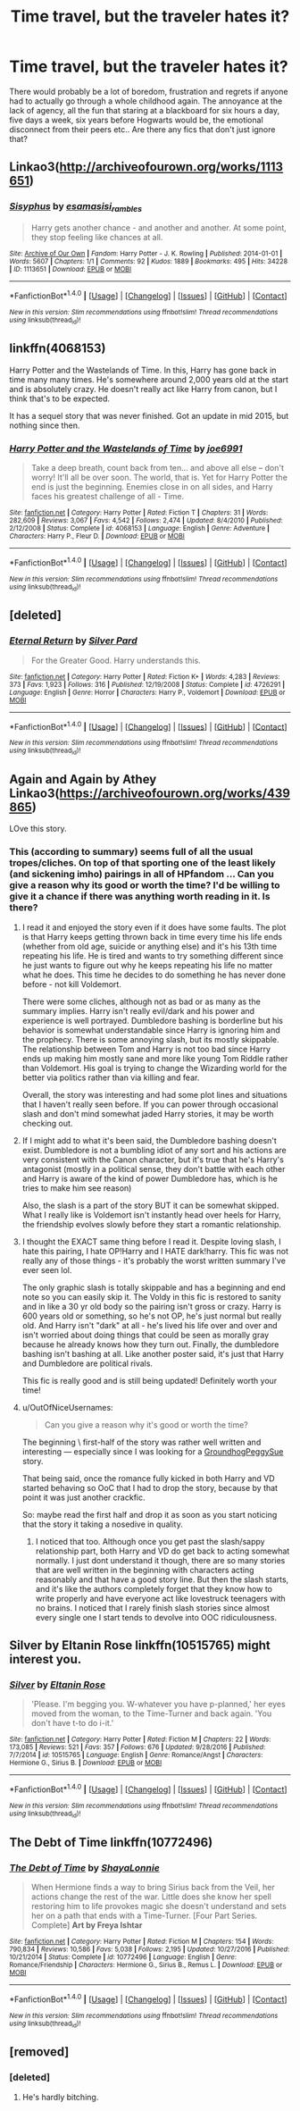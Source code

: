 #+TITLE: Time travel, but the traveler hates it?

* Time travel, but the traveler hates it?
:PROPERTIES:
:Author: jazzjazzmine
:Score: 37
:DateUnix: 1489406153.0
:DateShort: 2017-Mar-13
:FlairText: Request
:END:
There would probably be a lot of boredom, frustration and regrets if anyone had to actually go through a whole childhood again. The annoyance at the lack of agency, all the fun that staring at a blackboard for six hours a day, five days a week, six years before Hogwarts would be, the emotional disconnect from their peers etc.. Are there any fics that don't just ignore that?


** Linkao3([[http://archiveofourown.org/works/1113651]])
:PROPERTIES:
:Author: Escapement
:Score: 19
:DateUnix: 1489413783.0
:DateShort: 2017-Mar-13
:END:

*** [[http://archiveofourown.org/works/1113651][*/Sisyphus/*]] by [[http://www.archiveofourown.org/users/esama/pseuds/esama/users/sisi_rambles/pseuds/sisi_rambles][/esamasisi_rambles/]]

#+begin_quote
  Harry gets another chance - and another and another. At some point, they stop feeling like chances at all.
#+end_quote

^{/Site/: [[http://www.archiveofourown.org/][Archive of Our Own]] *|* /Fandom/: Harry Potter - J. K. Rowling *|* /Published/: 2014-01-01 *|* /Words/: 5607 *|* /Chapters/: 1/1 *|* /Comments/: 92 *|* /Kudos/: 1889 *|* /Bookmarks/: 495 *|* /Hits/: 34228 *|* /ID/: 1113651 *|* /Download/: [[http://archiveofourown.org/downloads/es/esama/1113651/Sisyphus.epub?updated_at=1388586802][EPUB]] or [[http://archiveofourown.org/downloads/es/esama/1113651/Sisyphus.mobi?updated_at=1388586802][MOBI]]}

--------------

*FanfictionBot*^{1.4.0} *|* [[[https://github.com/tusing/reddit-ffn-bot/wiki/Usage][Usage]]] | [[[https://github.com/tusing/reddit-ffn-bot/wiki/Changelog][Changelog]]] | [[[https://github.com/tusing/reddit-ffn-bot/issues/][Issues]]] | [[[https://github.com/tusing/reddit-ffn-bot/][GitHub]]] | [[[https://www.reddit.com/message/compose?to=tusing][Contact]]]

^{/New in this version: Slim recommendations using/ ffnbot!slim! /Thread recommendations using/ linksub(thread_id)!}
:PROPERTIES:
:Author: FanfictionBot
:Score: 3
:DateUnix: 1489413817.0
:DateShort: 2017-Mar-13
:END:


** linkffn(4068153)

Harry Potter and the Wastelands of Time. In this, Harry has gone back in time many many times. He's somewhere around 2,000 years old at the start and is absolutely crazy. He doesn't really act like Harry from canon, but I think that's to be expected.

It has a sequel story that was never finished. Got an update in mid 2015, but nothing since then.
:PROPERTIES:
:Author: kyle2143
:Score: 7
:DateUnix: 1489439771.0
:DateShort: 2017-Mar-14
:END:

*** [[http://www.fanfiction.net/s/4068153/1/][*/Harry Potter and the Wastelands of Time/*]] by [[https://www.fanfiction.net/u/557425/joe6991][/joe6991/]]

#+begin_quote
  Take a deep breath, count back from ten... and above all else -- don't worry! It'll all be over soon. The world, that is. Yet for Harry Potter the end is just the beginning. Enemies close in on all sides, and Harry faces his greatest challenge of all - Time.
#+end_quote

^{/Site/: [[http://www.fanfiction.net/][fanfiction.net]] *|* /Category/: Harry Potter *|* /Rated/: Fiction T *|* /Chapters/: 31 *|* /Words/: 282,609 *|* /Reviews/: 3,067 *|* /Favs/: 4,542 *|* /Follows/: 2,474 *|* /Updated/: 8/4/2010 *|* /Published/: 2/12/2008 *|* /Status/: Complete *|* /id/: 4068153 *|* /Language/: English *|* /Genre/: Adventure *|* /Characters/: Harry P., Fleur D. *|* /Download/: [[http://www.ff2ebook.com/old/ffn-bot/index.php?id=4068153&source=ff&filetype=epub][EPUB]] or [[http://www.ff2ebook.com/old/ffn-bot/index.php?id=4068153&source=ff&filetype=mobi][MOBI]]}

--------------

*FanfictionBot*^{1.4.0} *|* [[[https://github.com/tusing/reddit-ffn-bot/wiki/Usage][Usage]]] | [[[https://github.com/tusing/reddit-ffn-bot/wiki/Changelog][Changelog]]] | [[[https://github.com/tusing/reddit-ffn-bot/issues/][Issues]]] | [[[https://github.com/tusing/reddit-ffn-bot/][GitHub]]] | [[[https://www.reddit.com/message/compose?to=tusing][Contact]]]

^{/New in this version: Slim recommendations using/ ffnbot!slim! /Thread recommendations using/ linksub(thread_id)!}
:PROPERTIES:
:Author: FanfictionBot
:Score: 1
:DateUnix: 1489439805.0
:DateShort: 2017-Mar-14
:END:


** [deleted]
:PROPERTIES:
:Score: 5
:DateUnix: 1489456624.0
:DateShort: 2017-Mar-14
:END:

*** [[http://www.fanfiction.net/s/4726291/1/][*/Eternal Return/*]] by [[https://www.fanfiction.net/u/745409/Silver-Pard][/Silver Pard/]]

#+begin_quote
  For the Greater Good. Harry understands this.
#+end_quote

^{/Site/: [[http://www.fanfiction.net/][fanfiction.net]] *|* /Category/: Harry Potter *|* /Rated/: Fiction K+ *|* /Words/: 4,283 *|* /Reviews/: 373 *|* /Favs/: 1,923 *|* /Follows/: 316 *|* /Published/: 12/19/2008 *|* /Status/: Complete *|* /id/: 4726291 *|* /Language/: English *|* /Genre/: Horror *|* /Characters/: Harry P., Voldemort *|* /Download/: [[http://www.ff2ebook.com/old/ffn-bot/index.php?id=4726291&source=ff&filetype=epub][EPUB]] or [[http://www.ff2ebook.com/old/ffn-bot/index.php?id=4726291&source=ff&filetype=mobi][MOBI]]}

--------------

*FanfictionBot*^{1.4.0} *|* [[[https://github.com/tusing/reddit-ffn-bot/wiki/Usage][Usage]]] | [[[https://github.com/tusing/reddit-ffn-bot/wiki/Changelog][Changelog]]] | [[[https://github.com/tusing/reddit-ffn-bot/issues/][Issues]]] | [[[https://github.com/tusing/reddit-ffn-bot/][GitHub]]] | [[[https://www.reddit.com/message/compose?to=tusing][Contact]]]

^{/New in this version: Slim recommendations using/ ffnbot!slim! /Thread recommendations using/ linksub(thread_id)!}
:PROPERTIES:
:Author: FanfictionBot
:Score: 1
:DateUnix: 1489456652.0
:DateShort: 2017-Mar-14
:END:


** Again and Again by Athey Linkao3([[https://archiveofourown.org/works/439865]])

LOve this story.
:PROPERTIES:
:Author: Shadistro
:Score: 5
:DateUnix: 1489420140.0
:DateShort: 2017-Mar-13
:END:

*** This (according to summary) seems full of all the usual tropes/cliches. On top of that sporting one of the least likely (and sickening imho) pairings in all of HPfandom ... Can you give a reason why its good or worth the time? I'd be willing to give it a chance if there was anything worth reading in it. Is there?
:PROPERTIES:
:Author: albeva
:Score: 7
:DateUnix: 1489423093.0
:DateShort: 2017-Mar-13
:END:

**** I read it and enjoyed the story even if it does have some faults. The plot is that Harry keeps getting thrown back in time every time his life ends (whether from old age, suicide or anything else) and it's his 13th time repeating his life. He is tired and wants to try something different since he just wants to figure out why he keeps repeating his life no matter what he does. This time he decides to do something he has never done before - not kill Voldemort.

There were some cliches, although not as bad or as many as the summary implies. Harry isn't really evil/dark and his power and experience is well portrayed. Dumbledore bashing is borderline but his behavior is somewhat understandable since Harry is ignoring him and the prophecy. There is some annoying slash, but its mostly skippable. The relationship between Tom and Harry is not too bad since Harry ends up making him mostly sane and more like young Tom Riddle rather than Voldemort. His goal is trying to change the Wizarding world for the better via politics rather than via killing and fear.

Overall, the story was interesting and had some plot lines and situations that I haven't really seen before. If you can power through occasional slash and don't mind somewhat jaded Harry stories, it may be worth checking out.
:PROPERTIES:
:Author: dehue
:Score: 9
:DateUnix: 1489431495.0
:DateShort: 2017-Mar-13
:END:


**** If I might add to what it's been said, the Dumbledore bashing doesn't exist. Dumbledore is not a bumbling idiot of any sort and his actions are very consistent with the Canon character, but it's true that he's Harry's antagonist (mostly in a political sense, they don't battle with each other and Harry is aware of the kind of power Dumbledore has, which is he tries to make him see reason)

Also, the slash is a part of the story BUT it can be somewhat skipped. What I really like is Voldemort isn't instantly head over heels for Harry, the friendship evolves slowly before they start a romantic relationship.
:PROPERTIES:
:Author: dreikorg
:Score: 7
:DateUnix: 1489434073.0
:DateShort: 2017-Mar-13
:END:


**** I thought the EXACT same thing before I read it. Despite loving slash, I hate this pairing, I hate OP!Harry and I HATE dark!harry. This fic was not really any of those things - it's probably the worst written summary I've ever seen lol.

The only graphic slash is totally skippable and has a beginning and end note so you can easily skip it. The Voldy in this fic is restored to sanity and in like a 30 yr old body so the pairing isn't gross or crazy. Harry is 600 years old or something, so he's not OP, he's just normal but really old. And Harry isn't "dark" at all - he's lived his life over and over and isn't worried about doing things that could be seen as morally gray because he already knows how they turn out. Finally, the dumbledore bashing isn't bashing at all. Like another poster said, it's just that Harry and Dumbledore are political rivals.

This fic is really good and is still being updated! Definitely worth your time!
:PROPERTIES:
:Author: gotkate86
:Score: 4
:DateUnix: 1489446724.0
:DateShort: 2017-Mar-14
:END:


**** u/OutOfNiceUsernames:
#+begin_quote
  Can you give a reason why it's good or worth the time?
#+end_quote

The beginning \ first-half of the story was rather well written and interesting --- especially since I was looking for a [[http://tvtropes.org/pmwiki/pmwiki.php/Main/GroundhogPeggySue][GroundhogPeggySue]] story.

That being said, once the romance fully kicked in both Harry and VD started behaving so OoC that I had to drop the story, because by that point it was just another crackfic.

So: maybe read the first half and drop it as soon as you start noticing that the story it taking a nosedive in quality.
:PROPERTIES:
:Author: OutOfNiceUsernames
:Score: 1
:DateUnix: 1489441756.0
:DateShort: 2017-Mar-14
:END:

***** I noticed that too. Although once you get past the slash/sappy relationship part, both Harry and VD do get back to acting somewhat normally. I just dont understand it though, there are so many stories that are well written in the beginning with characters acting reasonably and that have a good story line. But then the slash starts, and it's like the authors completely forget that they know how to write properly and have everyone act like lovestruck teenagers with no brains. I noticed that I rarely finish slash stories since almost every single one I start tends to devolve into OOC ridiculousness.
:PROPERTIES:
:Author: dehue
:Score: 2
:DateUnix: 1489472473.0
:DateShort: 2017-Mar-14
:END:


** Silver by Eltanin Rose linkffn(10515765) might interest you.
:PROPERTIES:
:Author: Theosiel
:Score: 3
:DateUnix: 1489409665.0
:DateShort: 2017-Mar-13
:END:

*** [[http://www.fanfiction.net/s/10515765/1/][*/Silver/*]] by [[https://www.fanfiction.net/u/2039919/Eltanin-Rose][/Eltanin Rose/]]

#+begin_quote
  'Please. I'm begging you. W-whatever you have p-planned,' her eyes moved from the woman, to the Time-Turner and back again. 'You don't have t-to do i-it.'
#+end_quote

^{/Site/: [[http://www.fanfiction.net/][fanfiction.net]] *|* /Category/: Harry Potter *|* /Rated/: Fiction M *|* /Chapters/: 22 *|* /Words/: 173,085 *|* /Reviews/: 521 *|* /Favs/: 357 *|* /Follows/: 676 *|* /Updated/: 9/28/2016 *|* /Published/: 7/7/2014 *|* /id/: 10515765 *|* /Language/: English *|* /Genre/: Romance/Angst *|* /Characters/: Hermione G., Sirius B. *|* /Download/: [[http://www.ff2ebook.com/old/ffn-bot/index.php?id=10515765&source=ff&filetype=epub][EPUB]] or [[http://www.ff2ebook.com/old/ffn-bot/index.php?id=10515765&source=ff&filetype=mobi][MOBI]]}

--------------

*FanfictionBot*^{1.4.0} *|* [[[https://github.com/tusing/reddit-ffn-bot/wiki/Usage][Usage]]] | [[[https://github.com/tusing/reddit-ffn-bot/wiki/Changelog][Changelog]]] | [[[https://github.com/tusing/reddit-ffn-bot/issues/][Issues]]] | [[[https://github.com/tusing/reddit-ffn-bot/][GitHub]]] | [[[https://www.reddit.com/message/compose?to=tusing][Contact]]]

^{/New in this version: Slim recommendations using/ ffnbot!slim! /Thread recommendations using/ linksub(thread_id)!}
:PROPERTIES:
:Author: FanfictionBot
:Score: 1
:DateUnix: 1489409715.0
:DateShort: 2017-Mar-13
:END:


** The Debt of Time linkffn(10772496)
:PROPERTIES:
:Score: 2
:DateUnix: 1489411834.0
:DateShort: 2017-Mar-13
:END:

*** [[http://www.fanfiction.net/s/10772496/1/][*/The Debt of Time/*]] by [[https://www.fanfiction.net/u/5869599/ShayaLonnie][/ShayaLonnie/]]

#+begin_quote
  When Hermione finds a way to bring Sirius back from the Veil, her actions change the rest of the war. Little does she know her spell restoring him to life provokes magic she doesn't understand and sets her on a path that ends with a Time-Turner. [Four Part Series. Complete] *Art by Freya Ishtar*
#+end_quote

^{/Site/: [[http://www.fanfiction.net/][fanfiction.net]] *|* /Category/: Harry Potter *|* /Rated/: Fiction M *|* /Chapters/: 154 *|* /Words/: 790,834 *|* /Reviews/: 10,586 *|* /Favs/: 5,038 *|* /Follows/: 2,195 *|* /Updated/: 10/27/2016 *|* /Published/: 10/21/2014 *|* /Status/: Complete *|* /id/: 10772496 *|* /Language/: English *|* /Genre/: Romance/Friendship *|* /Characters/: Hermione G., Sirius B., Remus L. *|* /Download/: [[http://www.ff2ebook.com/old/ffn-bot/index.php?id=10772496&source=ff&filetype=epub][EPUB]] or [[http://www.ff2ebook.com/old/ffn-bot/index.php?id=10772496&source=ff&filetype=mobi][MOBI]]}

--------------

*FanfictionBot*^{1.4.0} *|* [[[https://github.com/tusing/reddit-ffn-bot/wiki/Usage][Usage]]] | [[[https://github.com/tusing/reddit-ffn-bot/wiki/Changelog][Changelog]]] | [[[https://github.com/tusing/reddit-ffn-bot/issues/][Issues]]] | [[[https://github.com/tusing/reddit-ffn-bot/][GitHub]]] | [[[https://www.reddit.com/message/compose?to=tusing][Contact]]]

^{/New in this version: Slim recommendations using/ ffnbot!slim! /Thread recommendations using/ linksub(thread_id)!}
:PROPERTIES:
:Author: FanfictionBot
:Score: 2
:DateUnix: 1489411890.0
:DateShort: 2017-Mar-13
:END:


** [removed]
:PROPERTIES:
:Score: -21
:DateUnix: 1489416471.0
:DateShort: 2017-Mar-13
:END:

*** [deleted]
:PROPERTIES:
:Score: 16
:DateUnix: 1489418894.0
:DateShort: 2017-Mar-13
:END:

**** He's hardly bitching.
:PROPERTIES:
:Author: ItsSpicee
:Score: 0
:DateUnix: 1489448418.0
:DateShort: 2017-Mar-14
:END:
